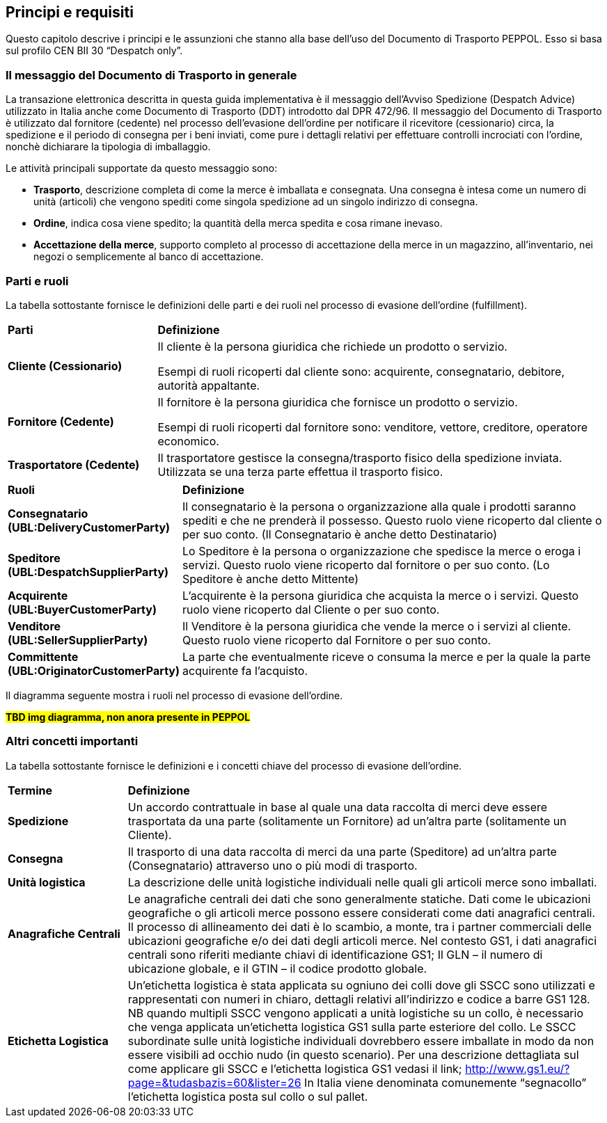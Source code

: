 == Principi e requisiti

Questo capitolo descrive i principi e le assunzioni che stanno alla base dell’uso del Documento di Trasporto PEPPOL. Esso si basa sul profilo CEN BII 30 “Despatch only”. 

=== Il messaggio del Documento di Trasporto in generale

La transazione elettronica descritta in questa guida implementativa è il messaggio dell’Avviso Spedizione (Despatch Advice) utilizzato in Italia anche come Documento di Trasporto (DDT) introdotto dal DPR 472/96.  Il messaggio del Documento di Trasporto è utilizzato dal fornitore (cedente) nel processo dell’evasione dell’ordine per notificare il ricevitore (cessionario) circa, la spedizione e il periodo di consegna per i beni inviati, come pure i dettagli relativi per effettuare controlli incrociati con l’ordine, nonchè dichiarare la tipologia di imballaggio.

Le attività principali supportate da questo messaggio sono:

* **Trasporto**, descrizione completa di come la merce è imballata e consegnata. Una consegna è intesa come un numero di unità (articoli) che vengono spediti come singola spedizione ad un singolo indirizzo di consegna. 
* **Ordine**, indica cosa viene spedito; la quantità della merca spedita e cosa rimane inevaso.
* **Accettazione della merce**, supporto completo al processo di accettazione della merce in un magazzino, all’inventario, nei negozi o semplicemente al banco di accettazione.

=== Parti e ruoli

La tabella sottostante fornisce le definizioni delle parti e dei ruoli nel processo di evasione dell’ordine (fulfillment). 

[width="100%", cols="1,3"]
|===
| *Parti* | *Definizione*  
| *Cliente (Cessionario)* | Il cliente è la persona giuridica che richiede un prodotto o servizio.

Esempi di ruoli ricoperti dal cliente sono: acquirente, consegnatario, debitore, autorità appaltante.
| *Fornitore (Cedente)* | Il fornitore è la persona giuridica che fornisce un prodotto o servizio.

Esempi di ruoli ricoperti dal fornitore sono: venditore, vettore, creditore, operatore economico.

| *Trasportatore (Cedente)* | Il trasportatore gestisce la consegna/trasporto fisico della spedizione inviata. Utilizzata se una terza parte effettua il trasporto fisico. 
|===


[width="100%", cols="1,3"]
|===
| *Ruoli* | *Definizione*  
| *Consegnatario
(UBL:DeliveryCustomerParty)* | Il consegnatario è la persona o organizzazione alla quale i prodotti saranno spediti e che ne prenderà il possesso. Questo ruolo viene ricoperto dal cliente o per suo conto. (Il Consegnatario è anche detto Destinatario)  
| *Speditore
(UBL:DespatchSupplierParty)* | Lo Speditore è la persona o organizzazione che spedisce la merce o eroga i servizi. Questo ruolo viene ricoperto dal fornitore o per suo conto. (Lo Speditore è anche detto Mittente) 
| *Acquirente
(UBL:BuyerCustomerParty)* | L’acquirente è la persona giuridica che acquista la merce o i servizi. Questo ruolo viene ricoperto dal Cliente o per suo conto. 
| *Venditore
(UBL:SellerSupplierParty)* | Il Venditore è la persona giuridica che vende la merce o i servizi al cliente. Questo ruolo viene ricoperto dal Fornitore o per suo conto. 
| *Committente
(UBL:OriginatorCustomerParty)* | La parte che eventualmente riceve o consuma la merce e per la quale la parte acquirente fa l’acquisto.  
|===

Il diagramma seguente mostra i ruoli nel processo di evasione dell’ordine. 


#**TBD img diagramma, non anora presente in PEPPOL**#


=== Altri concetti importanti
La tabella sottostante fornisce le definizioni e i concetti chiave del processo di evasione dell’ordine.



[width="100%", , cols="1,4"]
|===
| *Termine* | *Definizione*  
| *Spedizione* | Un accordo contrattuale in base al quale una data raccolta di merci deve essere trasportata da una parte (solitamente un Fornitore) ad un’altra parte (solitamente un Cliente).  
| *Consegna* | Il trasporto di una data raccolta di merci da una parte (Speditore) ad un’altra parte (Consegnatario) attraverso uno o più modi di trasporto.  
| *Unità logistica* |  La descrizione delle unità logistiche individuali nelle quali gli articoli merce sono imballati. 
| *Anagrafiche Centrali* | Le anagrafiche centrali dei dati che sono generalmente statiche.  Dati come le ubicazioni geografiche o gli articoli merce possono essere considerati come dati anagrafici centrali. Il processo di allineamento dei dati è lo scambio, a monte, tra i partner commerciali delle ubicazioni geografiche e/o dei dati degli articoli merce.  Nel contesto GS1, i dati anagrafici centrali sono riferiti mediante chiavi di identificazione GS1; Il GLN – il numero di ubicazione globale, e il GTIN – il codice prodotto globale.   
| *Etichetta Logistica* | Un’etichetta logistica è stata applicata su ogniuno dei colli dove gli SSCC sono utilizzati e rappresentati con numeri in chiaro, dettagli relativi all’indirizzo e codice a barre GS1 128.  NB quando multipli SSCC vengono applicati a unità logistiche su un collo, è necessario che venga applicata un’etichetta logistica GS1 sulla parte esteriore del collo.  Le SSCC subordinate sulle unità logistiche individuali dovrebbero essere imballate in modo da non essere visibili ad occhio nudo (in questo scenario). Per una descrizione dettagliata sul come applicare gli SSCC e l’etichetta logistica GS1 vedasi il link; http://www.gs1.eu/?page=&tudasbazis=60&lister=26
In Italia viene denominata comunemente “segnacollo” l’etichetta logistica posta sul collo o sul pallet.
   
|===

